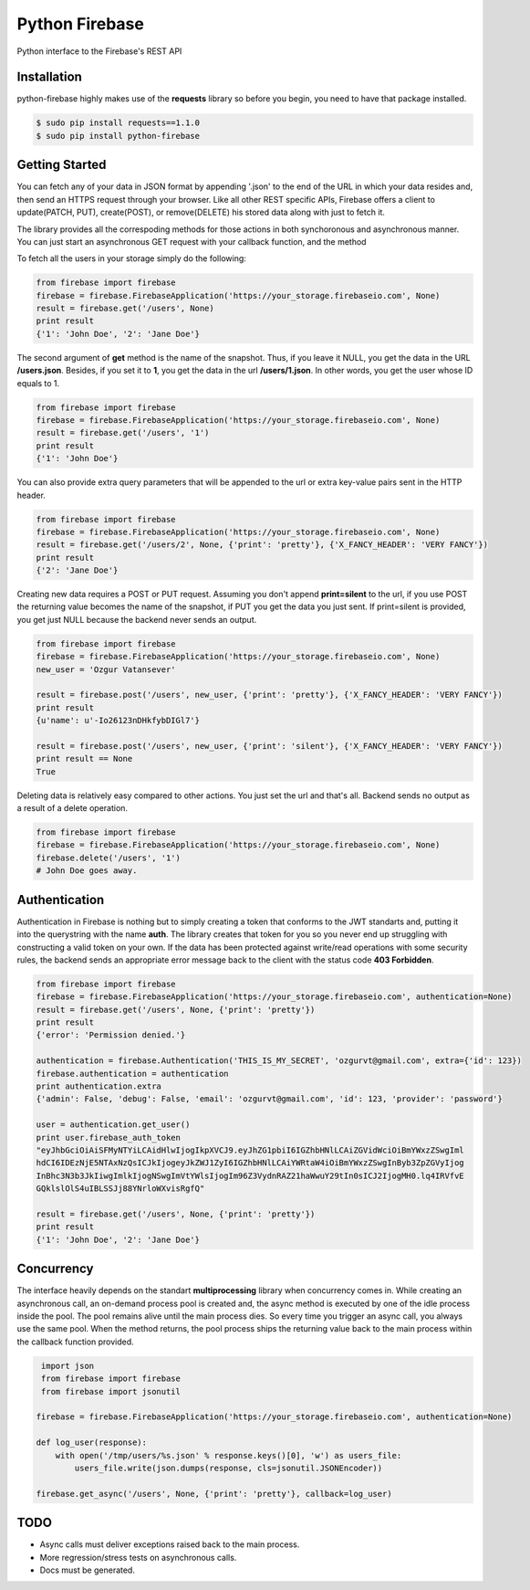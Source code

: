 Python Firebase
=================

Python interface to the Firebase's REST API

.. image:: https://travis-ci.org/ozgur/python-firebase.png?branch=master
   :target: https://travis-ci.org/ozgur/python-firebase

Installation
-----------------

python-firebase highly makes use of the **requests** library so before you begin, you need to have that package installed.

.. code-block:: bash

    $ sudo pip install requests==1.1.0
    $ sudo pip install python-firebase

Getting Started
------------------

You can fetch any of your data in JSON format by appending '.json' to the end of the URL in which your data resides and, then send an HTTPS request through your browser. Like all other REST specific APIs, Firebase offers a client to update(PATCH, PUT), create(POST), or remove(DELETE) his stored data along with just to fetch it.

The library provides all the correspoding methods for those actions in both synchoronous and asynchronous manner. You can just start an asynchronous GET request with your callback function, and the method


To fetch all the users in your storage simply do the following:

.. code-block:: python

    from firebase import firebase
    firebase = firebase.FirebaseApplication('https://your_storage.firebaseio.com', None)
    result = firebase.get('/users', None)
    print result
    {'1': 'John Doe', '2': 'Jane Doe'}

The second argument of **get** method is the name of the snapshot. Thus, if you leave it NULL, you get the data in the URL **/users.json**. Besides, if you set it to **1**, you get the data in the url **/users/1.json**. In other words, you get the user whose ID equals to 1.

.. code-block:: python

    from firebase import firebase
    firebase = firebase.FirebaseApplication('https://your_storage.firebaseio.com', None)
    result = firebase.get('/users', '1')
    print result
    {'1': 'John Doe'}

You can also provide extra query parameters that will be appended to the url or extra key-value pairs sent in the HTTP header.

.. code-block:: python

    from firebase import firebase
    firebase = firebase.FirebaseApplication('https://your_storage.firebaseio.com', None)
    result = firebase.get('/users/2', None, {'print': 'pretty'}, {'X_FANCY_HEADER': 'VERY FANCY'})
    print result
    {'2': 'Jane Doe'}

Creating new data requires a POST or PUT request. Assuming you don't append **print=silent** to the url, if you use POST the returning value becomes the name of the snapshot, if PUT you get the data you just sent. If print=silent is provided, you get just NULL because the backend never sends an output.

.. code-block:: python

    from firebase import firebase
    firebase = firebase.FirebaseApplication('https://your_storage.firebaseio.com', None)
    new_user = 'Ozgur Vatansever'

    result = firebase.post('/users', new_user, {'print': 'pretty'}, {'X_FANCY_HEADER': 'VERY FANCY'})
    print result
    {u'name': u'-Io26123nDHkfybDIGl7'}

    result = firebase.post('/users', new_user, {'print': 'silent'}, {'X_FANCY_HEADER': 'VERY FANCY'})
    print result == None
    True

Deleting data is relatively easy compared to other actions. You just set the url and that's all. Backend sends no output as a result of a delete operation.

.. code-block:: python

    from firebase import firebase
    firebase = firebase.FirebaseApplication('https://your_storage.firebaseio.com', None)
    firebase.delete('/users', '1')
    # John Doe goes away.

Authentication
------------------

Authentication in Firebase is nothing but to simply creating a token that conforms to the JWT standarts and, putting it into the querystring with the name **auth**. The library creates that token for you so you never end up struggling with constructing a valid token on your own. If the data has been protected against write/read operations with some security rules, the backend sends an appropriate error message back to the client with the status code **403 Forbidden**.

.. code-block:: python

    from firebase import firebase
    firebase = firebase.FirebaseApplication('https://your_storage.firebaseio.com', authentication=None)
    result = firebase.get('/users', None, {'print': 'pretty'})
    print result
    {'error': 'Permission denied.'}

    authentication = firebase.Authentication('THIS_IS_MY_SECRET', 'ozgurvt@gmail.com', extra={'id': 123})
    firebase.authentication = authentication
    print authentication.extra
    {'admin': False, 'debug': False, 'email': 'ozgurvt@gmail.com', 'id': 123, 'provider': 'password'}

    user = authentication.get_user()
    print user.firebase_auth_token
    "eyJhbGciOiAiSFMyNTYiLCAidHlwIjogIkpXVCJ9.eyJhZG1pbiI6IGZhbHNlLCAiZGVidWciOiBmYWxzZSwgIml
    hdCI6IDEzNjE5NTAxNzQsICJkIjogeyJkZWJ1ZyI6IGZhbHNlLCAiYWRtaW4iOiBmYWxzZSwgInByb3ZpZGVyIjog
    InBhc3N3b3JkIiwgImlkIjogNSwgImVtYWlsIjogIm96Z3VydnRAZ21haWwuY29tIn0sICJ2IjogMH0.lq4IRVfvE
    GQklslOlS4uIBLSSJj88YNrloWXvisRgfQ"

    result = firebase.get('/users', None, {'print': 'pretty'})
    print result
    {'1': 'John Doe', '2': 'Jane Doe'}


Concurrency
------------------

The interface heavily depends on the standart **multiprocessing** library when concurrency comes in. While creating an asynchronous call, an on-demand process pool is created and, the async method is executed by one of the idle process inside the pool. The pool remains alive until the main process dies. So every time you trigger an async call, you always use the same pool. When the method returns, the pool process ships the returning value back to the main process within the callback function provided.

.. code-block:: python

     import json
     from firebase import firebase
     from firebase import jsonutil

    firebase = firebase.FirebaseApplication('https://your_storage.firebaseio.com', authentication=None)

    def log_user(response):
        with open('/tmp/users/%s.json' % response.keys()[0], 'w') as users_file:
            users_file.write(json.dumps(response, cls=jsonutil.JSONEncoder))

    firebase.get_async('/users', None, {'print': 'pretty'}, callback=log_user)


TODO
---------

* Async calls must deliver exceptions raised back to the main process.
* More regression/stress tests on asynchronous calls.
* Docs must be generated.


